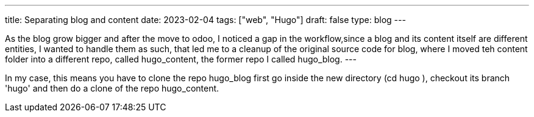 ---
title: Separating blog and content
date: 2023-02-04
tags: ["web", "Hugo"]
draft: false
type: blog
---

As the blog grow bigger and after the move to odoo, I noticed a gap in the workflow,since
a blog and its content itself are different entities, I wanted to handle them as such,
that led me to a cleanup of the original source code for blog, where I moved teh content folder
into a different repo, called hugo_content, the former repo I called hugo_blog.
---

In my case, this means you have to clone the repo hugo_blog first
go inside the new directory (cd hugo ), checkout its branch 'hugo' and then do a clone of
the repo hugo_content.
